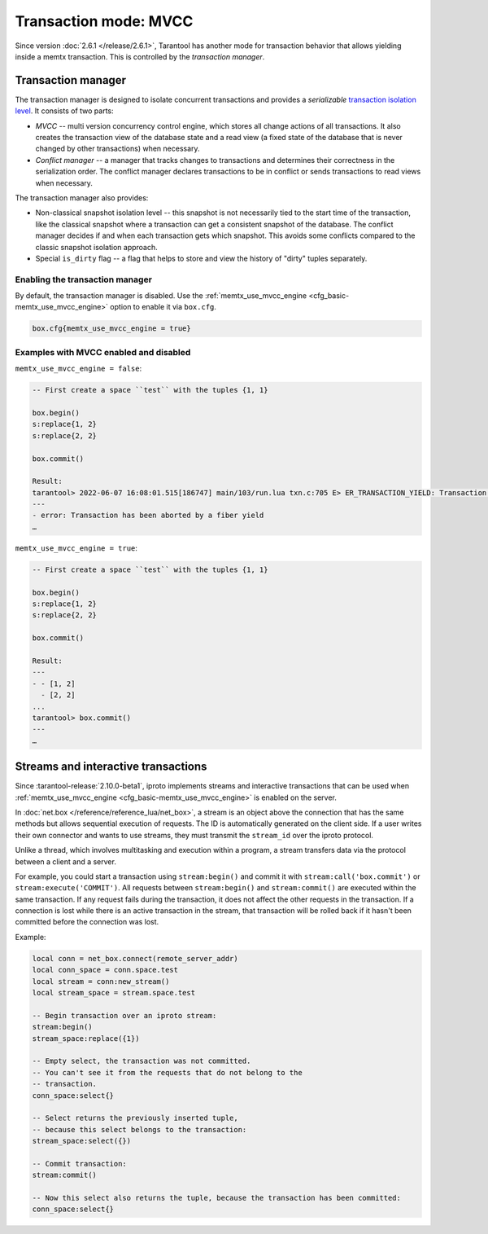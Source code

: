 ..  _txn_mode_transaction-manager:

Transaction mode: MVCC
======================

Since version :doc:`2.6.1 </release/2.6.1>`,
Tarantool has another mode for transaction behavior that
allows yielding inside a memtx transaction. This is controlled by
the *transaction manager*.

..  _txn_mode_mvcc-tnx-manager:

Transaction manager
-------------------

The transaction manager is designed to isolate concurrent transactions
and provides a *serializable* `transaction isolation level <https://en.wikipedia.org/wiki/Isolation_(database_systems)#Isolation_levels>`_.
It consists of two parts:

*   *MVCC* -- multi version concurrency control engine, which stores all change actions of all 
    transactions. It also creates the transaction view of the database state and a read view 
    (a fixed state of the database that is never changed by other transactions) when necessary.
    

*   *Conflict manager* -- a manager that tracks changes to transactions and determines their correctness
    in the serialization order. The conflict manager declares transactions to be in conflict 
    or sends transactions to read views when necessary.

The transaction manager also provides: 

*   Non-classical snapshot isolation level -- this snapshot is not necessarily tied to the start 
    time of the transaction, like the classical snapshot where a transaction 
    can get a consistent snapshot of the database. The conflict manager decides if and when 
    each transaction gets which snapshot. This avoids some conflicts compared 
    to the classic snapshot isolation approach.

*   Special ``is_dirty`` flag -- a flag that helps to store and view the history of "dirty" 
    tuples separately.

..  _txn_mode_mvcc-enabling:

Enabling the transaction manager
~~~~~~~~~~~~~~~~~~~~~~~~~~~~~~~~

By default, the transaction manager is disabled. Use the :ref:`memtx_use_mvcc_engine <cfg_basic-memtx_use_mvcc_engine>` 
option to enable it via ``box.cfg``.

..  code-block:: enabling

    box.cfg{memtx_use_mvcc_engine = true}
 
..  _txn_mode_mvcc-examples:

Examples with MVCC enabled and disabled
~~~~~~~~~~~~~~~~~~~~~~~~~~~~~~~~~~~~~~~

``memtx_use_mvcc_engine = false``:

..  code-block:: false

    -- First create a space ``test`` with the tuples {1, 1}
    
    box.begin()
    s:replace{1, 2}
    s:replace{2, 2}
    
    box.commit()
    
    Result: 
    tarantool> 2022-06-07 16:08:01.515[186747] main/103/run.lua txn.c:705 E> ER_TRANSACTION_YIELD: Transaction has been aborted by a fiber yield
    ---
    - error: Transaction has been aborted by a fiber yield
    …
    
    

``memtx_use_mvcc_engine = true``:

..  code-block:: true
   
    -- First create a space ``test`` with the tuples {1, 1}
    
    box.begin()
    s:replace{1, 2}
    s:replace{2, 2}
    
    box.commit()
    
    Result:
    ---
    - - [1, 2]
      - [2, 2]
    ...
    tarantool> box.commit()
    ---
    …

..  _txn_mode_stream-interactive-transactions:

Streams and interactive transactions
------------------------------------

Since :tarantool-release:`2.10.0-beta1`, iproto implements streams and interactive 
transactions that can be used when :ref:`memtx_use_mvcc_engine <cfg_basic-memtx_use_mvcc_engine>`
is enabled on the server.

..  glossary::

    Stream
        A stream supports multiplexing several transactions over one connection. 
        Each stream has its own identifier, which is unique within the connection.
        All requests with the same non-zero stream ID belong to the same stream.
        All requests in a stream are executed synchronously and strictly sequentially. 
        This allows the implementation of
        :term:`interactive transactions <interactive transaction>`.
        If the stream ID of a request is ``0``, it does not belong to any stream and is 
        processed in the old way.


In :doc:`net.box </reference/reference_lua/net_box>`, a stream is an object above 
the connection that has the same methods but allows sequential execution of requests.
The ID is automatically generated on the client side.
If a user writes their own connector and wants to use streams, 
they must transmit the ``stream_id`` over the iproto protocol.

Unlike a thread, which involves multitasking and execution within a program,
a stream transfers data via the protocol between a client and a server.

..  glossary::

    Interactive transaction
        An interactive transaction is one that does not need to be sent in a single request.
        There are multiple ways to begin, commit, and roll back a transaction, and they can be mixed. 
        You can use stream:begin(), stream:commit(), stream:rollback() or the appropriate stream methods 
        -- ``call``, ``eval``, or ``execute`` -- using the SQL transaction syntax. 

For example, you could start a transaction using ``stream:begin()``
and commit it with ``stream:call('box.commit')`` or ``stream:execute('COMMIT')``.
All requests between ``stream:begin()`` and ``stream:commit()`` are executed within the same transaction.
If any request fails during the transaction, it does not affect the other requests in the transaction.
If a connection is lost while there is an active transaction in the stream,
that transaction will be rolled back if it hasn't been committed before the connection was lost.

Example:

..  code-block:: lua

    local conn = net_box.connect(remote_server_addr)
    local conn_space = conn.space.test
    local stream = conn:new_stream()
    local stream_space = stream.space.test

    -- Begin transaction over an iproto stream:
    stream:begin()
    stream_space:replace({1})

    -- Empty select, the transaction was not committed.
    -- You can't see it from the requests that do not belong to the
    -- transaction.
    conn_space:select{}

    -- Select returns the previously inserted tuple,
    -- because this select belongs to the transaction:
    stream_space:select({})

    -- Commit transaction:
    stream:commit()

    -- Now this select also returns the tuple, because the transaction has been committed:
    conn_space:select{}

